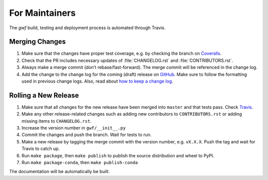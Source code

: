 .. _formaintainers:

===============
For Maintainers
===============

The *gwf* build, testing and deployment process is automated through Travis.

Merging Changes
===============

1. Make sure that the changes have proper test coverage, e.g. by checking the branch
   on `Coveralls <https://coveralls.io/github/gwforg/gwf>`_.

2. Check that the PR includes necessary updates of :file:`CHANGELOG.rst` and
   :file:`CONTRIBUTORS.rst`.

3. Always make a merge commit (don't rebase/fast-forward). The merge commit will be
   referenced in the change log.

4. Add the change to the change log for the coming (draft) release on
   `GitHub <https://github.com/gwforg/gwf/releases>`_. Make sure to follow the
   formatting used in previous change logs. Also, read about
   `how to keep a change log <http://keepachangelog.com/en/0.3.0/>`_.

Rolling a New Release
=====================

1. Make sure that all changes for the new release have been merged into ``master``
   and that tests pass. Check `Travis <https://travis-ci.org/gwforg/gwf>`_.

2. Make any other release-related changes such as adding new contributors to
   ``CONTRIBUTORS.rst`` or adding missing items to ``CHANGELOG.rst``.

3. Increase the version number in ``gwf/__init__.py``

4. Commit the changes and push the branch. Wait for tests to run.

5. Make a new release by tagging the merge commit with the version number, e.g.
   ``vX.X.X``. Push the tag and wait for Travis to catch up.

6. Run ``make package``, then ``make publish`` to publish the source
   distribution and wheel to PyPI.

7. Run ``make package-conda``, then ``make publish-conda``

The documentation will be automatically be built.
